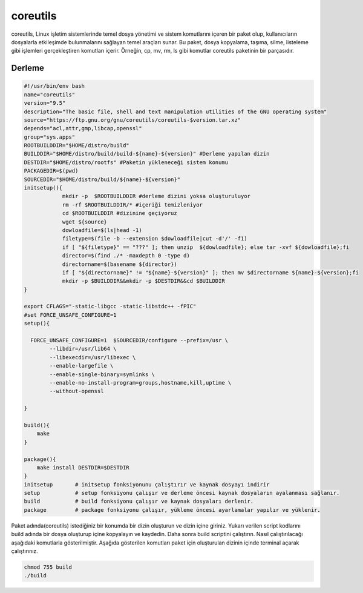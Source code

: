coreutils
+++++++++

coreutils, Linux işletim sistemlerinde temel dosya yönetimi ve sistem komutlarını içeren bir paket olup, kullanıcıların dosyalarla etkileşimde bulunmalarını sağlayan temel araçları sunar. Bu paket, dosya kopyalama, taşıma, silme, listeleme gibi işlemleri gerçekleştiren komutları içerir. Örneğin, cp, mv, rm, ls gibi komutlar coreutils paketinin bir parçasıdır.

Derleme
--------

.. code-block:: shell
	
	#!/usr/bin/env bash
	name="coreutils"
	version="9.5"
	description="The basic file, shell and text manipulation utilities of the GNU operating system"
	source="https://ftp.gnu.org/gnu/coreutils/coreutils-$version.tar.xz"
	depends="acl,attr,gmp,libcap,openssl"
	group="sys.apps"
	ROOTBUILDDIR="$HOME/distro/build"
	BUILDDIR="$HOME/distro/build/build-${name}-${version}" #Derleme yapılan dizin
	DESTDIR="$HOME/distro/rootfs" #Paketin yükleneceği sistem konumu
	PACKAGEDIR=$(pwd)
	SOURCEDIR="$HOME/distro/build/${name}-${version}"
	initsetup(){
		    mkdir -p  $ROOTBUILDDIR #derleme dizini yoksa oluşturuluyor
		    rm -rf $ROOTBUILDDIR/* #içeriği temizleniyor
		    cd $ROOTBUILDDIR #dizinine geçiyoruz
		    wget ${source}
		    dowloadfile=$(ls|head -1)
		    filetype=$(file -b --extension $dowloadfile|cut -d'/' -f1)
		    if [ "${filetype}" == "???" ]; then unzip  ${dowloadfile}; else tar -xvf ${dowloadfile};fi
		    director=$(find ./* -maxdepth 0 -type d)
		    directorname=$(basename ${director})
		    if [ "${directorname}" != "${name}-${version}" ]; then mv $directorname ${name}-${version};fi
		    mkdir -p $BUILDDIR&&mkdir -p $DESTDIR&&cd $BUILDDIR
	}

	export CFLAGS="-static-libgcc -static-libstdc++ -fPIC"
	#set FORCE_UNSAFE_CONFIGURE=1
	setup(){

	  FORCE_UNSAFE_CONFIGURE=1  $SOURCEDIR/configure --prefix=/usr \
		--libdir=/usr/lib64 \
		--libexecdir=/usr/libexec \
		--enable-largefile \
		--enable-single-binary=symlinks \
		--enable-no-install-program=groups,hostname,kill,uptime \
		--without-openssl

	}

	build(){
	    make
	}

	package(){
	    make install DESTDIR=$DESTDIR
	}
	initsetup       # initsetup fonksiyonunu çalıştırır ve kaynak dosyayı indirir
	setup           # setup fonksiyonu çalışır ve derleme öncesi kaynak dosyaların ayalanması sağlanır.
	build           # build fonksiyonu çalışır ve kaynak dosyaları derlenir.
	package         # package fonksiyonu çalışır, yükleme öncesi ayarlamalar yapılır ve yüklenir.


Paket adında(coreutils) istediğiniz bir konumda bir dizin oluşturun ve dizin içine giriniz. Yukarı verilen script kodlarını build adında bir dosya oluşturup içine kopyalayın ve kaydedin. Daha sonra build scriptini çalıştırın. Nasıl çalıştırılacağı aşağıdaki komutlarla gösterilmiştir. Aşağıda gösterilen komutları paket için oluşturulan dizinin içinde terminal açarak çalıştırınız.


.. code-block:: shell
	
	chmod 755 build
	./build
  
.. raw:: pdf

   PageBreak



